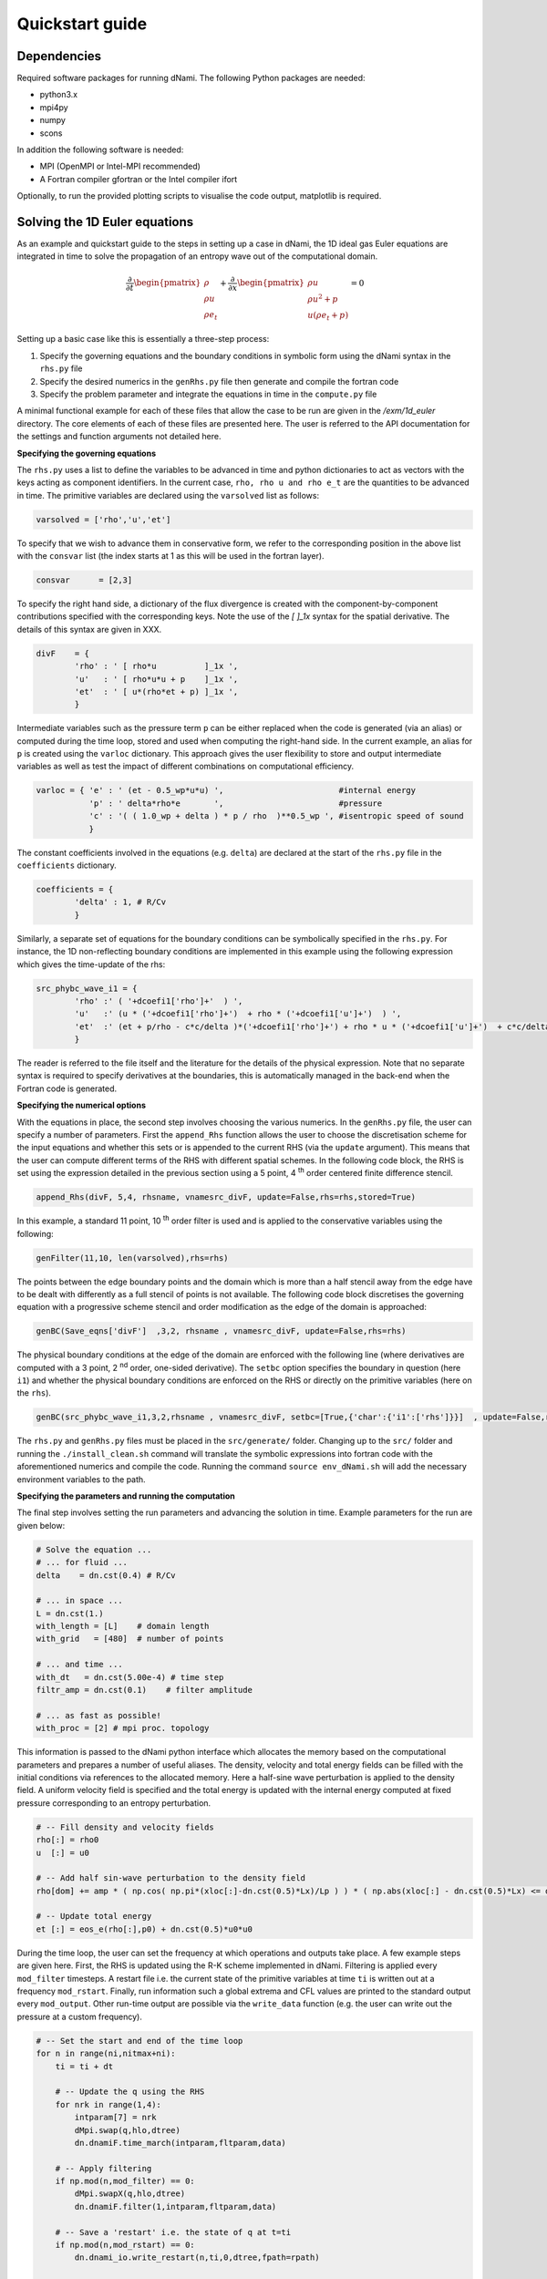 Quickstart guide
****************

Dependencies
------------

Required software packages for running dNami. The following Python packages are needed:

* python3.x
* mpi4py
* numpy
* scons

In addition the following software is needed:

* MPI (OpenMPI or Intel-MPI recommended)
* A Fortran compiler gfortran or the Intel compiler ifort

Optionally, to run the provided plotting scripts to visualise the code output, matplotlib is required. 

Solving the 1D Euler equations
------------------------------

As an example and quickstart guide to the steps in setting up a case in dNami, the 1D ideal gas Euler equations are integrated in time to solve the propagation of an entropy wave out of the computational domain. 

.. math::

   \dfrac{\partial }{\partial t} \begin{pmatrix} \rho  \\ \rho u  \\ \rho e_t \end{pmatrix}  + \dfrac{\partial }{\partial x} \begin{pmatrix} \rho u   \\ \rho u^2 + p   \\ u ( \rho e_t + p) \end{pmatrix}   = 0

Setting up a basic case like this is essentially a three-step process:

1. Specify the governing equations and the boundary conditions in symbolic form using the dNami syntax in the ``rhs.py`` file
2. Specify the desired numerics in the ``genRhs.py`` file then generate and compile the fortran  code
3. Specify the problem parameter and integrate the equations in time in the ``compute.py`` file

A minimal functional example for each of these files that allow the case to be run are given in the `/exm/1d_euler` directory. The core elements of each of these files are presented here. The user is referred to the API documentation for the settings and function arguments not detailed here.   

**Specifying the governing equations**

The ``rhs.py`` uses a list to define the variables to be advanced in time and python dictionaries to act as vectors with the keys acting as component identifiers. In the current case, ``rho, rho u and rho e_t`` are the quantities to be advanced in time. The primitive variables are declared using the ``varsolved`` list as follows: 

.. code-block:: python

        varsolved = ['rho','u','et']

To specify that we wish to advance them in conservative form, we refer to the corresponding position in the above list with the ``consvar`` list (the index starts at 1 as this will be used in the fortran layer).  

.. code-block:: python

        consvar      = [2,3] 


To specify the right hand side, a dictionary of the flux divergence is created with the component-by-component contributions specified with the corresponding keys.  Note the use of the `[ ]_1x` syntax for the spatial derivative. The details of this syntax are given in XXX.  

.. code-block:: python

        divF    = {  
                'rho' : ' [ rho*u          ]_1x ', 
                'u'   : ' [ rho*u*u + p    ]_1x ', 
                'et'  : ' [ u*(rho*et + p) ]_1x ', 
                }

Intermediate variables such as the pressure term ``p`` can be either replaced when the code is generated (via an alias) or computed during the time loop, stored and used when computing the right-hand side. In the current example, an alias for ``p`` is created using the ``varloc`` dictionary. This approach gives the user flexibility to store and output intermediate variables as well as test the impact of different combinations on computational efficiency.  

.. code-block:: python

        varloc = { 'e' : ' (et - 0.5_wp*u*u) ',                        #internal energy
                   'p' : ' delta*rho*e       ',                        #pressure 
                   'c' : '( ( 1.0_wp + delta ) * p / rho  )**0.5_wp ', #isentropic speed of sound
                   }

The constant coefficients involved in the equations (e.g. ``delta``) are declared at the start of the ``rhs.py`` file in the ``coefficients`` dictionary.

.. code-block:: python

        coefficients = {
                'delta' : 1, # R/Cv
                }

Similarly, a separate set of equations for the boundary conditions can be symbolically specified in the ``rhs.py``. For instance, the 1D non-reflecting boundary conditions are implemented in this example using the following expression which gives the time-update of the rhs:

.. code-block:: python

        src_phybc_wave_i1 = {
                'rho' :' ( '+dcoefi1['rho']+'  ) ',
                'u'   :' (u * ('+dcoefi1['rho']+')  + rho * ('+dcoefi1['u']+')  ) ',
                'et'  :' (et + p/rho - c*c/delta )*('+dcoefi1['rho']+') + rho * u * ('+dcoefi1['u']+')  + c*c/delta * ('+dcoefi1['et']+')/(c)/(c) ',  
                }

The reader is referred to the file itself and the literature for the details of the physical expression. Note that no separate syntax is required to specify derivatives at the boundaries, this is automatically managed in the back-end when the Fortran code is generated.   

**Specifying the numerical options**

With the equations in place, the second step involves choosing the various numerics. In the ``genRhs.py`` file, the user can specify a number of parameters. First the ``append_Rhs`` function allows the user to choose the discretisation scheme for the input equations and whether this sets or is appended to the current RHS (via the ``update`` argument). This means that the user can compute different terms of the RHS with different spatial schemes. In the following code block, the RHS is set using the expression detailed in the previous section using a 5 point, 4 :sup:`th` order centered finite difference stencil.  

.. code-block:: python

    append_Rhs(divF, 5,4, rhsname, vnamesrc_divF, update=False,rhs=rhs,stored=True)                           

In this example, a standard 11 point, 10 :sup:`th` order filter is used and is applied to the conservative variables using the following: 

.. code-block:: python

    genFilter(11,10, len(varsolved),rhs=rhs)

The points between the edge boundary points and the domain which is more than a half stencil away from the edge have to be dealt with differently as a full stencil of points is not available. The following code block discretises the governing equation with a progressive scheme stencil and order modification as the edge of the domain is approached:  

.. code-block:: python

    genBC(Save_eqns['divF']  ,3,2, rhsname , vnamesrc_divF, update=False,rhs=rhs)

The physical boundary conditions at the edge of the domain are enforced with the following line (where derivatives are computed with a 3 point, 2 :sup:`nd` order, one-sided derivative). The ``setbc`` option specifies the boundary in question (here ``i1``) and whether the physical boundary conditions are enforced on the RHS or directly on the primitive variables (here on the ``rhs``).  

.. code-block:: python

    genBC(src_phybc_wave_i1,3,2,rhsname , vnamesrc_divF, setbc=[True,{'char':{'i1':['rhs']}}]  , update=False,rhs=rhs)

The ``rhs.py`` and ``genRhs.py`` files must be placed in the ``src/generate/`` folder. Changing up to the ``src/`` folder and running the ``./install_clean.sh`` command will translate the symbolic expressions into fortran code with the aforementioned numerics and compile the code. Running the command ``source env_dNami.sh`` will add the necessary environment variables to the path.  

**Specifying the parameters and running the computation**

The final step involves setting the run parameters and advancing the solution in time. Example parameters for the run are given below: 

.. code-block:: python

        # Solve the equation ...
        # ... for fluid ...
        delta    = dn.cst(0.4) # R/Cv

        # ... in space ...
        L = dn.cst(1.) 
        with_length = [L]    # domain length 
        with_grid   = [480]  # number of points

        # ... and time ...
        with_dt   = dn.cst(5.00e-4) # time step
        filtr_amp = dn.cst(0.1)    # filter amplitude

        # ... as fast as possible!
        with_proc = [2] # mpi proc. topology

This information is passed to the dNami python interface which allocates the memory based on the computational parameters and prepares a number of useful aliases. The density, velocity and total energy fields can be filled with the initial conditions via references to the allocated memory. Here a half-sine wave perturbation is applied to the density field. A uniform velocity field is specified and the total energy is updated with the internal energy computed at fixed pressure corresponding to an entropy perturbation.  

.. code-block:: python

        # -- Fill density and velocity fields 
        rho[:] = rho0
        u  [:] = u0 

        # -- Add half sin-wave perturbation to the density field 
        rho[dom] += amp * ( np.cos( np.pi*(xloc[:]-dn.cst(0.5)*Lx)/Lp ) ) * ( np.abs(xloc[:] - dn.cst(0.5)*Lx) <= dn.cst(0.5)*Lp   ) 

        # -- Update total energy
        et [:] = eos_e(rho[:],p0) + dn.cst(0.5)*u0*u0 

During the time loop, the user can set the frequency at which operations and outputs take place. A few example steps are given here. First, the RHS is updated using the R-K scheme implemented in dNami. Filtering is applied every ``mod_filter`` timesteps. A restart file i.e. the current state of the primitive variables at time ``ti`` is written out at a frequency ``mod_rstart``. Finally, run information such a global extrema and CFL values are printed to the standard output every ``mod_output``. Other run-time output are possible via the ``write_data`` function (e.g. the user can write out the pressure at a custom frequency).   

.. code-block:: python

        # -- Set the start and end of the time loop
        for n in range(ni,nitmax+ni):
            ti = ti + dt

            # -- Update the q using the RHS  
            for nrk in range(1,4):
                intparam[7] = nrk
                dMpi.swap(q,hlo,dtree) 
                dn.dnamiF.time_march(intparam,fltparam,data)    

            # -- Apply filtering
            if np.mod(n,mod_filter) == 0:
                dMpi.swapX(q,hlo,dtree) 
                dn.dnamiF.filter(1,intparam,fltparam,data)

            # -- Save a 'restart' i.e. the state of q at t=ti 
            if np.mod(n,mod_rstart) == 0:
                dn.dnami_io.write_restart(n,ti,0,dtree,fpath=rpath)

            # -- Output information during the run
            if np.mod(n,mod_output) == 0:

                if dMpi.ioproc:
                        print('____________________________________________________________')
                        print('iteration',n,' with time t =',ti)
                e = et - .5*(u*u)
                p = eos_p(rho,e)
                c = eos_sos(rho[hlo:nx+hlo],p[hlo:nx+hlo])
                dn.dnami_io.globalMinMax(dtree,rho[hlo:nx+hlo],'r')
                dn.dnami_io.globalMinMax(dtree,u[hlo:nx+hlo],'u')
                dn.dnami_io.globalMinMax(dtree,et[hlo:nx+hlo],'et')
                dn.dnami_io.globalMinMax(dtree,np.abs( u[hlo:nx+hlo])/c,'M')
                if dMpi.ioproc:
                        print('convective CFL numbers')
                        sys.stdout.flush()
                cfl = dt*np.abs(u[hlo:nx+hlo])/dx
                dn.dnami_io.globalMax(dtree,cfl,'cfl-x')
                if dMpi.ioproc:
                        print('acoustic CFL numbers')
                        sys.stdout.flush()
                cfl = dt*(np.abs(u[hlo:nx+hlo])+c)/dx
                dn.dnami_io.globalMax(dtree,cfl,'cfl-x')

To run the case, which is set to run on 2 cores (see the ``with_proc`` list), the user can make a work folder at the root of the ``dNami/`` folder by executing:

.. code-block:: shell

        cd /path/to/dNami/; mkdir wrk

then copy the ``compute.py`` file into the ``wrk`` folder and execute the run:

.. code-block:: shell

        cp ./exm/1d_euler_nonreflective/compute.py ./wrk/
        cd wrk 
        mpirun -np 2 python3 compute.py

The example should run for 4000 timesteps and then exit. Optionally, the user can choose to visualise the output using the provided python script ``plot.py``. The script gathers the output density fields and construct an x-t diagram showing the entropy perturbation moving from the center to the right of the domain at the flow speed. The result is displayed below: 

.. _xt_quickstart: 
.. figure:: img/xt_quickstart.png
   :width: 70%
   :align: center

   x-t diagram of the entropy perturbation leaving the computation domain. The field shown is that of density fluctuations (i.e. :math:`(\rho -  \rho_0)` ).  The dashed blue lines indicate the flow speed. 

Platform specific options
-------------------------

